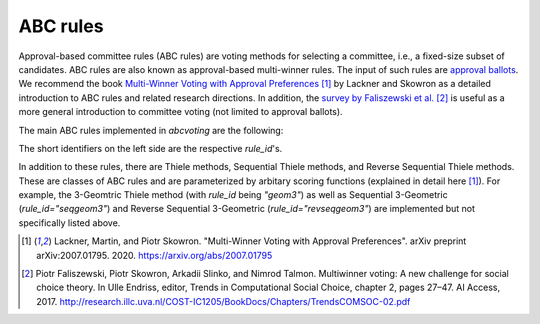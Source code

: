 ABC rules
=========

Approval-based committee rules (ABC rules) are voting methods for selecting a committee,
i.e., a fixed-size subset of candidates.
ABC rules are also known as approval-based multi-winner rules.
The input of such rules are
`approval ballots
<https://en.wikipedia.org/wiki/Approval_voting>`_.
We recommend the book
`Multi-Winner Voting with Approval Preferences <https://arxiv.org/abs/2007.01795>`_ [1]_
by Lackner and Skowron as a detailed introduction
to ABC rules and related research directions.
In addition, the
`survey by Faliszewski et al. <http://research.illc.uva.nl/COST-IC1205/BookDocs/Chapters/TrendsCOMSOC-02.pdf>`_ [2]_
is useful as a more general introduction to committee voting (not limited to approval ballots).

The main ABC rules implemented in `abcvoting` are the following:

.. testsetup::

    from abcvoting import abcrules

.. doctest::

    >>> for rule_id in abcrules.MAIN_RULE_IDS:
    ...     print(f"{rule_id:20s}{abcrules.get_rule(rule_id).longname}")
    av                  Approval Voting (AV)
    sav                 Satisfaction Approval Voting (SAV)
    pav                 Proportional Approval Voting (PAV)
    slav                Sainte-Laguë Approval Voting (SLAV)
    cc                  Approval Chamberlin-Courant (CC)
    lexcc               Lexicographic Chamberlin-Courant (lex-CC)
    geom2               2-Geometric Rule
    seqpav              Sequential Proportional Approval Voting (seq-PAV)
    revseqpav           Reverse Sequential Proportional Approval Voting (revseq-PAV)
    seqslav             Sequential Sainte-Laguë Approval Voting (seq-SLAV)
    seqcc               Sequential Approval Chamberlin-Courant (seq-CC)
    seqphragmen         Phragmén's Sequential Rule (seq-Phragmén)
    minimaxphragmen     Phragmén's Minimax Rule (minimax-Phragmén)
    leximaxphragmen     Phragmén's Leximax Rule (leximax-Phragmén)
    monroe              Monroe's Approval Rule (Monroe)
    greedy-monroe       Greedy Monroe
    minimaxav           Minimax Approval Voting (MAV)
    lexminimaxav        Lexicographic Minimax Approval Voting (lex-MAV)
    equal-shares        Method of Equal Shares (aka Rule X)
    phragmen-enestroem  Method of Phragmén-Eneström
    consensus-rule      Consensus Rule
    trivial             Trivial Rule
    rsd                 Random Serial Dictator
    eph                 E Pluribus Hugo (EPH)

The short identifiers on the left side are the respective `rule_id`'s.

In addition to these rules, there are Thiele methods, Sequential Thiele methods,
and Reverse Sequential Thiele methods. These are classes of ABC rules and
are parameterized by arbitary scoring functions (explained in detail here [1]_).
For example, the 3-Geomtric Thiele method (with `rule_id` being `"geom3"`) as well as
Sequential 3-Geometric (`rule_id="seqgeom3"`) and Reverse Sequential 3-Geometric (`rule_id="revseqgeom3"`)
are implemented but not specifically listed above.

.. doctest::

    >>> for rule_id in ["geom3", "seqgeom3", "revseqgeom3"]:
    ...     print(f"{rule_id:20s}{abcrules.get_rule(rule_id).longname}")
    geom3               3-Geometric Rule
    seqgeom3            Sequential 3-Geometric Rule
    revseqgeom3         Reverse Sequential 3-Geometric Rule


.. [1] Lackner, Martin, and Piotr Skowron.
    "Multi-Winner Voting with Approval Preferences".
    arXiv preprint arXiv:2007.01795. 2020.
    `<https://arxiv.org/abs/2007.01795>`_

.. [2] Piotr Faliszewski, Piotr Skowron, Arkadii Slinko, and Nimrod Talmon. Multiwinner voting: A
    new challenge for social choice theory. In Ulle Endriss, editor, Trends in Computational Social
    Choice, chapter 2, pages 27–47. AI Access, 2017.
    http://research.illc.uva.nl/COST-IC1205/BookDocs/Chapters/TrendsCOMSOC-02.pdf
